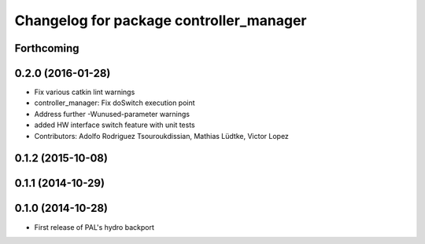 ^^^^^^^^^^^^^^^^^^^^^^^^^^^^^^^^^^^^^^^^
Changelog for package controller_manager
^^^^^^^^^^^^^^^^^^^^^^^^^^^^^^^^^^^^^^^^

Forthcoming
-----------

0.2.0 (2016-01-28)
------------------
* Fix various catkin lint warnings
* controller_manager: Fix doSwitch execution point
* Address further -Wunused-parameter warnings
* added HW interface switch feature with unit tests
* Contributors: Adolfo Rodriguez Tsouroukdissian, Mathias Lüdtke, Victor Lopez

0.1.2 (2015-10-08)
------------------

0.1.1 (2014-10-29)
------------------

0.1.0 (2014-10-28)
------------------
* First release of PAL's hydro backport
